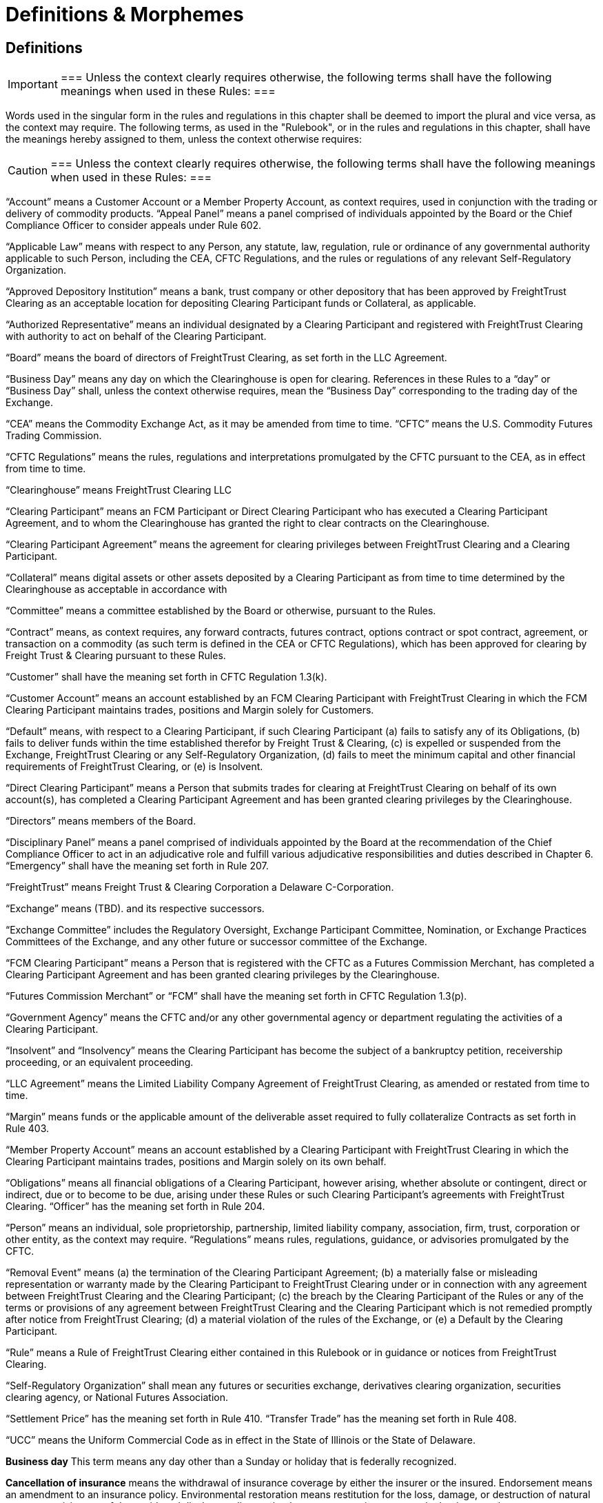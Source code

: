 = Definitions & Morphemes
:idprefix:
:idseparator: -
:!example-caption:
:!table-caption:
:page-pagination:

== Definitions

[IMPORTANT]
===
Unless the context clearly requires otherwise, the following terms shall have the following meanings when used in these Rules:
===

Words used in the singular form in the rules and regulations in this chapter shall be deemed to import the plural and vice versa, as the context may require.
The following terms, as used in the "Rulebook", or in the rules and regulations in this chapter, shall have the meanings hereby assigned to them, unless the context otherwise requires:

[CAUTION]
===
Unless the context clearly requires otherwise, the following terms shall have the following meanings when used in these Rules:
===

"`Account`" means a Customer Account or a Member Property Account, as context requires, used in conjunction with the trading or delivery of commodity products.
"`Appeal Panel`" means a panel comprised of individuals appointed by the Board or the Chief Compliance Officer to consider appeals under Rule 602.

"`Applicable Law`" means with respect to any Person, any statute, law, regulation, rule or ordinance of any governmental authority applicable to such Person, including the CEA, CFTC Regulations, and the rules or regulations of any relevant Self-Regulatory Organization.

"`Approved Depository Institution`" means a bank, trust company or other depository that has been approved by FreightTrust Clearing as an acceptable location for depositing Clearing Participant funds or Collateral, as applicable.

"`Authorized Representative`" means an individual designated by a Clearing Participant and registered with FreightTrust Clearing with authority to act on behalf of the Clearing Participant.

"`Board`" means the board of directors of FreightTrust Clearing, as set forth in the LLC Agreement.

"`Business Day`" means any day on which the Clearinghouse is open for clearing.
References in these Rules to a "`day`" or "`Business Day`" shall, unless the context otherwise requires, mean the "`Business Day`" corresponding to the trading day of the Exchange.

"`CEA`" means the Commodity Exchange Act, as it may be amended from time to time.
"`CFTC`" means the U.S.
Commodity Futures Trading Commission.

"`CFTC Regulations`" means the rules, regulations and interpretations promulgated by the CFTC pursuant to the CEA, as in effect from time to time.

"`Clearinghouse`" means FreightTrust Clearing LLC

"`Clearing Participant`" means an FCM Participant or Direct Clearing Participant who has executed a Clearing Participant Agreement, and to whom the Clearinghouse has granted the right to clear contracts on the Clearinghouse.

"`Clearing Participant Agreement`" means the agreement for clearing privileges between FreightTrust Clearing and a Clearing Participant.

"`Collateral`" means digital assets or other assets deposited by a Clearing Participant as from time to time determined by the Clearinghouse as acceptable in accordance with

"`Committee`" means a committee established by the Board or otherwise, pursuant to the Rules.

"`Contract`" means, as context requires, any forward contracts, futures contract, options contract or spot contract, agreement, or transaction on a commodity (as such term is defined in the CEA or CFTC Regulations), which has been approved for clearing by Freight Trust & Clearing pursuant to these Rules.

"`Customer`" shall have the meaning set forth in CFTC Regulation 1.3(k).

"`Customer Account`" means an account established by an FCM Clearing Participant with FreightTrust Clearing in which the FCM Clearing Participant maintains trades, positions and Margin solely for Customers.

"`Default`" means, with respect to a Clearing Participant, if such Clearing Participant (a) fails to satisfy any of its Obligations, (b) fails to deliver funds within the time established therefor by Freight Trust & Clearing, (c) is expelled or suspended from the Exchange, FreightTrust Clearing or any Self-Regulatory Organization, (d) fails to meet the minimum capital and other financial requirements of FreightTrust Clearing, or (e) is Insolvent.

"`Direct Clearing Participant`" means a Person that submits trades for clearing at FreightTrust Clearing on behalf of its own account(s), has completed a Clearing Participant Agreement and has been granted clearing privileges by the Clearinghouse.

"`Directors`" means members of the Board.

"`Disciplinary Panel`" means a panel comprised of individuals appointed by the Board at the recommendation of the Chief Compliance Officer to act in an adjudicative role and fulfill various adjudicative responsibilities and duties described in Chapter 6.
"`Emergency`" shall have the meaning set forth in Rule 207.

"`FreightTrust`" means Freight Trust & Clearing Corporation a Delaware C-Corporation.

"`Exchange`" means  (TBD).
and its respective successors.

"`Exchange Committee`" includes the Regulatory Oversight, Exchange Participant Committee, Nomination, or Exchange Practices Committees of the Exchange, and any other future or successor committee of the Exchange.

"`FCM Clearing Participant`" means a Person that is registered with the CFTC as a Futures Commission Merchant, has completed a Clearing Participant Agreement and has been granted clearing privileges by the Clearinghouse.

"`Futures Commission Merchant`" or "`FCM`" shall have the meaning set forth in CFTC Regulation 1.3(p).

"`Government Agency`" means the CFTC and/or any other governmental agency or department regulating the activities of a Clearing Participant.

"`Insolvent`" and "`Insolvency`" means the Clearing Participant has become the subject of a bankruptcy petition, receivership proceeding, or an equivalent proceeding.

"`LLC Agreement`" means the Limited Liability Company Agreement of FreightTrust Clearing, as amended or restated from time to time.

"`Margin`" means funds or the applicable amount of the deliverable asset required to fully collateralize Contracts as set forth in Rule 403.

"`Member Property Account`" means an account established by a Clearing Participant with FreightTrust Clearing in which the Clearing Participant maintains trades, positions and Margin solely on its own behalf.

"`Obligations`" means all financial obligations of a Clearing Participant, however arising, whether absolute or contingent, direct or indirect, due or to become to be due, arising under these Rules or such Clearing Participant's agreements with FreightTrust Clearing.
"`Officer`" has the meaning set forth in Rule 204.

"`Person`" means an individual, sole proprietorship, partnership, limited  liability company, association, firm, trust, corporation or other entity, as the context may require.
"`Regulations`" means rules, regulations, guidance, or advisories promulgated by the CFTC.

"`Removal Event`" means (a) the termination of the Clearing Participant Agreement;
(b) a materially false or misleading representation or warranty made by the Clearing Participant to FreightTrust Clearing under or in connection with any agreement between FreightTrust Clearing and the Clearing Participant;
(c) the breach by the Clearing Participant of the Rules or any of the terms or provisions of any agreement between FreightTrust Clearing and the Clearing Participant which is not remedied promptly after notice from FreightTrust Clearing;
(d) a material violation of the rules of the Exchange, or (e) a Default by the Clearing Participant.

"`Rule`" means a Rule of FreightTrust Clearing either contained in this Rulebook or in guidance or notices from FreightTrust Clearing.

"`Self-Regulatory Organization`" shall mean any futures or securities exchange, derivatives clearing organization, securities clearing agency, or National Futures Association.

"`Settlement Price`" has the meaning set forth in Rule 410.
"`Transfer Trade`" has the meaning set forth in Rule 408.

"`UCC`" means the Uniform Commercial Code as in effect in the State of Illinois or the State of Delaware.

*Business day* This term means any day other than a Sunday or holiday that is federally recognized.

*Cancellation of insurance* means the withdrawal of insurance coverage by either the insurer or the insured.
Endorsement means an amendment to an insurance policy.
Environmental restoration means restitution for the loss, damage, or destruction of natural resources arising out of the accidental discharge, dispersal, release or escape into or upon the land, atmosphere, watercourse, or body of water of any commodity transported by a motor carrier.
This shall include the cost of removal and the cost of necessary measure taken to minimize or mitigate damage to human health, the natural environment, fish, shellfish, and wildlife.

*Evidence of security* means a surety bond or a policy of insurance with the appropriate endorsement attached.

*Financial responsibility **means the financial reserves (e.g., insurance policies or surety bonds) sufficient to satisfy liability amounts set forth in this subpart covering public liability.*

*For-hire carriage* means the business of transporting, for compensation, the goods or property of another.
In bulk means the transportation, as cargo, of property, except Division 1.1, 1.2, or 1.3 materials, and Division 2.3, Hazard Zone A gases, in containment systems with capacities in excess of 3500 water gallons.
In bulk (Division 1.1, 1.2, and 1.3 explosives) means the transportation, as cargo, of any Division 1.1, 1.2, or 1.3 materials in any quantity.
In bulk (Division 2.3, Hazard Zone A or Division 6.1, Packing Group I, Hazard Zone A materials) means the transportation, as cargo, of any Division 2.3, Hazard Zone A, or Division 6.1, packing Group I, Hazard Zone A material, in any quantity.
Insured and principal means the motor carrier named in the policy of insurance, surety bond, endorsement, or notice of cancellation, and also the fiduciary of such motor carrier.

*Insurance premium* means the monetary sum an insured pays an insurer for acceptance of liability for public liability claims made against the insured.

*Motor carrier* means a for-hire motor carrier or a private motor carrier.
The term includes, but is not limited to, a motor carrier's agent, officer, or representative;
an employee responsible for hiring, supervising, training, assigning, or dispatching a driver;
or an employee concerned with the installation, inspection, and maintenance of motor vehicle equipment and/or accessories.

*Property damage* means damage to or loss of use of tangible property.
Public liability means liability for bodily injury or property damage and includes liability for environmental restoration.

*State* means a State of the United States, the District of Columbia, Puerto Rico, the Virgin Islands, American Samoa, Guam, and the Northern Mariana Islands.Cancellation of insurance means the withdrawal of insurance coverage by either the insurer or the insured.

*Endorsement* means an amendment to an insurance policy.

*Environmental restoration* means restitution for the loss, damage, or destruction of natural resources arising out of the accidental discharge, dispersal, release or escape into or upon the land, atmosphere, watercourse, or body of water of any commodity transported by a motor carrier.
This shall include the cost of removal and the cost of necessary measure taken to minimize or mitigate damage to human health, the natural environment, fish, shellfish, and wildlife.

*Evidence of security* means a surety bond or a policy of insurance with the appropriate endorsement attached.

*Financial responsibility* means the financial reserves (e.g., insurance policies or surety bonds) sufficient to satisfy liability amounts set forth in this subpart covering public liability.

*For-hire carriage* means the business of transporting, for compensation, the goods or property of another.

*In bulk* means the transportation, as cargo, of property, except Division 1.1, 1.2, or 1.3 materials, and Division 2.3, Hazard Zone A gases, in containment systems with capacities in excess of 3500 water gallons.
In bulk (Division 1.1, 1.2, and 1.3 explosives) means the transportation, as cargo, of any Division 1.1, 1.2, or 1.3 materials in any quantity.
In bulk (Division 2.3, Hazard Zone A or Division 6.1, Packing Group I, Hazard Zone A materials) means the transportation, as cargo, of any Division 2.3, Hazard Zone A, or Division 6.1, packing Group I, Hazard Zone A material, in any quantity.
Insured and principal means the motor carrier named in the policy of insurance, surety bond, endorsement, or notice of cancellation, and also the fiduciary of such motor carrier.
Insurance premium means the monetary sum an insured pays an insurer for acceptance of liability for public liability claims made against the insured.

*Motor carrier* means a for-hire motor carrier or a private motor carrier.
The term includes, but is not limited to, a motor carrier's agent, officer, or representative;
an employee responsible for hiring, supervising, training, assigning, or dispatching a driver;
or an employee concerned with the installation, inspection, and maintenance of motor vehicle equipment and/or accessories.


*Account* means a Customer Account or a Member Property Account, as context requires, used in conjunction with the trading or delivery of commodity products or smart contracts.
*Appeal Panel* means a panel comprised of individuals appointed by the Board or the Chief Compliance Officer to consider appeals under Rule 602.

*Applicable Law* means with respect to any Person, any statute, law, regulation, rule or ordinance of any governmental authority applicable to such Person, including the CEA, CFTC Regulations, and the rules or regulations of any relevant Self-Regulatory Organization.

*Approved Depository Institution* means a bank, trust company or other depository that has been approved by FreightTrust Clearing as an acceptable location for depositing Clearing Participant funds or Collateral, as applicable.

*Authorized Representative* means an individual designated by a Clearing Participant and registered with FreightTrust Clearing with authority to act on behalf of the Clearing Participant.

*Board* means the board of directors of FreightTrust Clearing, as set forth in the LLC Agreement.

*Business Day* means any day on which the Clearinghouse is open for clearing.
References in these Rules to a _day_ or  *Business Day* shall, unless the context otherwise requires, mean the "`Business Day** corresponding to the trading day of the Platform/Network.

*CEA* means the Commodity Exchange Act, as it may be amended from time to time.
_CFTC_ means the U.S.
Commodity Futures Trading Commission.

*CFTC Regulations* means the rules, regulations and interpretations promulgated by the CFTC pursuant to the CEA, as in effect from time to time.

*Chain* means the Freight Trust Network, _see Network_

*Clearinghouse* means FreightTrust Clearing LLC.

*Clearing Participant* means an FCM Participant or Direct Clearing Participant who has executed a Clearing Participant Agreement, and to whom the Clearinghouse has granted the right to clear contracts on the Network/Platform.

*Clearing Participant Agreement* means the agreement for clearing privileges between FreightTrust Clearing and a Clearing Participant.

*Collateral* means digital assets or other assets deposited by a Clearing Participant as from time to time determined by the Clearinghouse as acceptable in accordance with Rule 403(b).

*Committee* means a committee established by the Board or otherwise, pursuant to the Rules.

*Contract* means, as context requires, any forward contracts, futures contract, options contract or spot contract, agreement, or transaction on a commodity (as such term is defined in the CEA or CFTC Regulations), which has been approved for clearing by Freight Trust & Clearing pursuant to these Rules.

*Cryptocurrency* means any _Digital Asset_

*Customer* shall have the meaning set forth in CFTC Regulation 1.3(k).

*Customer Account* means an account established by an FCM Clearing Participant with FreightTrust Clearing in which the FCM Clearing Participant maintains trades, positions and Margin solely for Customers.

*Default* means, with respect to a Clearing Participant, if such Clearing Participant  	(a) fails to satisfy any of its Obligations,  	(b) fails to deliver funds within the time established therefor by Freight Trust & Clearing,  	(c) is expelled or suspended from the Exchange, FreightTrust Clearing or any Self-Regulatory Organization,  	(d) fails to meet the minimum capital and other financial requirements of FreightTrust Clearing, or  	(e) is Insolvent.

*Direct Clearing Participant* means a Person that submits trades for clearing at FreightTrust Clearing on behalf of its own account(s), has completed a Clearing Participant Agreement and has been granted clearing privileges by the Clearinghouse Proper.

*Directors* means members of the Board.

*Digital Asset* refers to but is not limited to Bitcoin ($XBT) Ethereum ($ETH), $BOL, or any Smart-Contract dervied Asset or UTXO asset.

*Disciplinary Panel* means a panel comprised of individuals appointed by the Board at the recommendation of the Chief Compliance Officer to act in an adjudicative role and fulfill various adjudicative responsibilities and duties described in Chapter 6.
_Emergency_ shall have the meaning set forth in Rule 207.

*Freight Trust* means FreightTrust & Clearing Corporation a Delaware C-Corporation.

*Exchange* means  (TBD).
and its respective successors.

*Exchange Committee* includes the Regulatory Oversight, Exchange Participant Committee, Nomination, or Exchange Practices Committees of the Exchange, and any other future or successor committee of the Exchange.

*EVM* refers to the _Ethereum Virtual Machine_

*FCM Clearing Participant* means a Person that is registered with the CFTC as a Futures Commission Merchant, has completed a Clearing Participant Agreement and has been granted clearing privileges by the Network/Clearinghouse.

*Fungible Tokens*

*Futures Commission Merchant* or _FCM_ shall have the meaning set forth in CFTC Regulation 1.3(p).

*Genesis File* refers to the https://github.com/freight-trust/spec/genesis.json[genesis.json] file.
This file determines the _Network Protocol_

*Government Agency* means the CFTC and/or any other governmental agency or department regulating the activities of a Clearing Participant.

*Insolvent* and *Insolvency* means the Clearing Participant has become the subject of a bankruptcy petition, receivership proceeding, or an equivalent proceeding.

*Margin* means funds or the applicable amount of the deliverable asset required to fully collateralize Contracts as set forth in Rule 403.

*Member Property Account* means an account established by a Clearing Participant with FreightTrust Clearing in which the Clearing Participant maintains trades, positions and Margin solely on its own behalf.

*Network* refers to the Blockchain Network generated through the _genisis file_

*Network Participant* means any user and/or service provider that transacts, provides services including but not limited to connectivity, block generation, concensus, API access, RPC access, or otherwises participates on-chain.

*Network Protocol* means the protocol initalized and specificed in the _genesis file_

*Node* means a service provider that provides, signs, validates or otherwise propergates blocks generated on the network.

*Non-Fungible Tokens*

*Obligations* means all financial obligations of a Clearing Participant, however arising, whether absolute or contingent, direct or indirect, due or to become to be due, arising under these Rules or such Clearing Participant's agreements with FreightTrust Clearing.

*Officer* has the meaning set forth in Rule 204.

*Person* means an individual, sole proprietorship, partnership, limited  liability company, association, firm, trust, corporation or other entity, as the context may require.

*Protocol* can refer to the _Network Protocol_ or a _Regime_

*Regulations* means rules, regulations, guidance, or advisories promulgated by the CFTC.

*Removal Event* means (a) the termination of the Clearing Participant Agreement;
(b) a materially false or misleading representation or warranty made by the Clearing Participant to FreightTrust Clearing under or in connection with any agreement between FreightTrust Clearing and the Clearing Participant;
(c) the breach by the Clearing Participant of the Rules or any of the terms or provisions of any agreement between FreightTrust Clearing and the Clearing Participant which is not remedied promptly after notice from FreightTrust Clearing;
(d) a material violation of the rules of the Exchange, or (e) a Default by the Clearing Participant.

*Rule* means a Rule of FreightTrust Clearing either contained in this Rulebook or in guidance or notices from FreightTrust Clearing.

*Self-Regulatory Organization* shall mean any futures or securities exchange, derivatives clearing organization, securities clearing agency, or National Futures Association.

*Settlement Price* has the meaning set forth in Rule 410.

*Smart Contract* means an executable program that runs on the network through the EVM.

*Transfer Trade* has the meaning set forth in Rule 408.

*UCC* means the Uniform Commercial Code as in effect in the State of Illinois, California, New York, and Delaware.
Interpretation deteremined by parties.

=== In these Rules, unless the context clearly requires otherwise,

....
(a) words in the singular include the plural and words in the plural include the singular,
(b) any gender includes each other gender,
(c) references to statutory provisions include those provisions, and any rules or regulations promulgated thereunder, as amended, and
(d) all uses of the word “including” should be construed to mean “including, but not limited to.

Headings included herein are for convenience purposes only and do not form a part of these Rules.
....

*Date and Time References* Unless otherwise specified, all references to dates, times or time periods shall refer to, or be measured in accordance with the time in New York City, New York.
